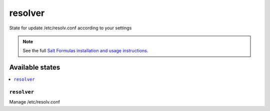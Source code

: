 ====
resolver
====

State for update /etc/resolv.conf according to your settings

.. note::

    See the full `Salt Formulas installation and usage instructions
    <http://docs.saltstack.com/topics/conventions/formulas.html>`_.

Available states
================

.. contents::
    :local:

``resolver``
---------------

Manage /etc/resolv.conf
